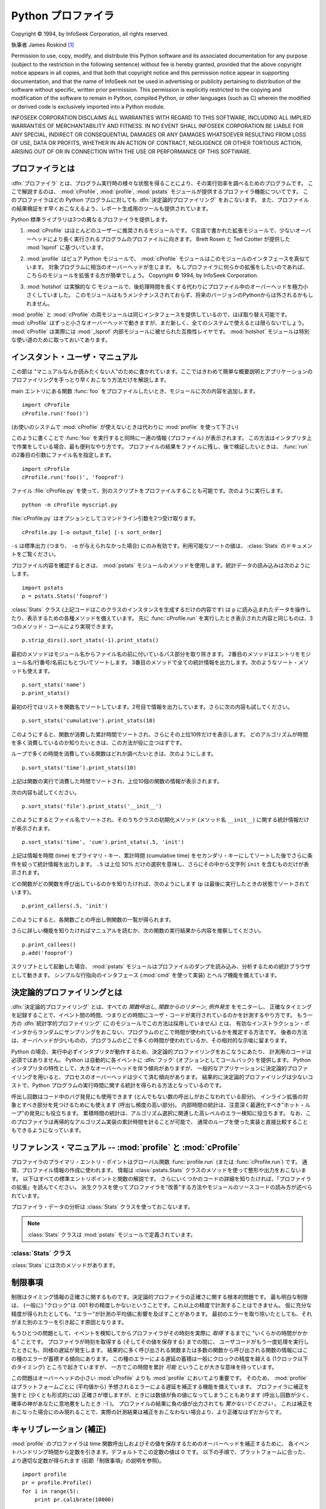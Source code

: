 
.. _profile:

*******************
Python プロファイラ
*******************

.. sectionauthor:: James Roskind

.. module:: profile
   :synopsis: Python source profiler.

.. index:: single: InfoSeek Corporation

Copyright © 1994, by InfoSeek Corporation, all rights reserved.

執筆者 James Roskind  [#]_

Permission to use, copy, modify, and distribute this Python software and its
associated documentation for any purpose (subject to the restriction in the
following sentence) without fee is hereby granted, provided that the above
copyright notice appears in all copies, and that both that copyright notice and
this permission notice appear in supporting documentation, and that the name of
InfoSeek not be used in advertising or publicity pertaining to distribution of
the software without specific, written prior permission.  This permission is
explicitly restricted to the copying and modification of the software to remain
in Python, compiled Python, or other languages (such as C) wherein the modified
or derived code is exclusively imported into a Python module.

INFOSEEK CORPORATION DISCLAIMS ALL WARRANTIES WITH REGARD TO THIS SOFTWARE,
INCLUDING ALL IMPLIED WARRANTIES OF MERCHANTABILITY AND FITNESS. IN NO EVENT
SHALL INFOSEEK CORPORATION BE LIABLE FOR ANY SPECIAL, INDIRECT OR CONSEQUENTIAL
DAMAGES OR ANY DAMAGES WHATSOEVER RESULTING FROM LOSS OF USE, DATA OR PROFITS,
WHETHER IN AN ACTION OF CONTRACT, NEGLIGENCE OR OTHER TORTIOUS ACTION, ARISING
OUT OF OR IN CONNECTION WITH THE USE OR PERFORMANCE OF THIS SOFTWARE.

.. _profiler-introduction:

プロファイラとは
================

.. index::
   single: deterministic profiling
   single: profiling, deterministic


.. A :dfn:`profiler` is a program that describes the run time performance
.. of a program, providing a variety of statistics.  This documentation
.. describes the profiler functionality provided in the modules
.. :mod:`cProfile`, :mod:`profile` and :mod:`pstats`.  This profiler
.. provides :dfn:`deterministic profiling` of Python programs.  It also
.. provides a series of report generation tools to allow users to rapidly
.. examine the results of a profile operation.

:dfn:`プロファイラ` とは、プログラム実行時の様々な状態を得ることにより、その実行効率を調べるためのプログラムです。
ここで解説するのは、 :mod:`cProfile`, :mod:`profile`, :mod:`pstats` モジュールが提供するプロファイラ機能についてです。
このプロファイラはどの Python プログラムに対しても :dfn:`決定論的プロファイリング` をおこないます。
また、プロファイルの結果検証をす早くおこなえるよう、レポート生成用のツールも提供されています。


.. The Python standard library provides three different profilers:

Python 標準ライブラリは3つの異なるプロファイラを提供します。


.. #. :mod:`cProfile` is recommended for most users; it's a C extension
..    with reasonable overhead
..    that makes it suitable for profiling long-running programs.
..    Based on :mod:`lsprof`,
..    contributed by Brett Rosen and Ted Czotter.

1. :mod:`cProfile` はほとんどのユーザーに推奨されるモジュールです。
   C言語で書かれた拡張モジュールで、少ないオーバーヘッドにより長く実行されるプログラムのプロファイルに向きます。
   Brett Rosen と Ted Czotter が提供した :mod:`lsprof` に基づいています。


   .. versionadded:: 2.5


.. #. :mod:`profile`, a pure Python module whose interface is imitated by
..    :mod:`cProfile`.  Adds significant overhead to profiled programs.
..    If you're trying to extend
..    the profiler in some way, the task might be easier with this module.
..    Copyright © 1994, by InfoSeek Corporation.

2. :mod:`profile` はピュア Python モジュールで、 :mod:`cProfile` モジュールはこのモジュールのインタフェースを真似ています。
   対象プログラムに相当のオーバーヘッドが生じます。
   もしプロファイラに何らかの拡張をしたいのであれば、こちらのモジュールを拡張する方が簡単でしょう。
   Copyright © 1994, by InfoSeek Corporation.


   .. .. versionchanged:: 2.4
   ..    Now also reports the time spent in calls to built-in functions and methods.

   .. versionchanged:: 2.4
      ビルトイン関数やメソッドで使われた時間も報告するようになりました。


.. #. :mod:`hotshot` was an experimental C module that focused on minimizing
..    the overhead of profiling, at the expense of longer data
..    post-processing times.  It is no longer maintained and may be
..    dropped in a future version of Python.

3. :mod:`hotshot` は実験的な C モジュールで、後処理時間を長くする代わりにプロファイル中のオーバーヘッドを極力小さくしていました。
   このモジュールはもうメンテナンスされておらず、将来のバージョンのPythonからは外されるかもしれません。


   .. .. versionchanged:: 2.5
   ..    The results should be more meaningful than in the past: the timing core
   ..    contained a critical bug.

   .. versionchanged:: 2.5
      以前より意味のある結果が得られているはずです。かつては時間計測の中核部分に致命的なバグがありました.


.. The :mod:`profile` and :mod:`cProfile` modules export the same interface, so
.. they are mostly interchangeable; :mod:`cProfile` has a much lower overhead but
.. is newer and might not be available on all systems.
.. :mod:`cProfile` is really a compatibility layer on top of the internal
.. :mod:`_lsprof` module.  The :mod:`hotshot` module is reserved for specialized
.. usage.

:mod:`profile` と :mod:`cProfile` の両モジュールは同じインタフェースを提供しているので、ほぼ取り替え可能です。
:mod:`cProfile` はずっと小さなオーバーヘッドで動きますが、まだ新しく、全てのシステムで使えるとは限らないでしょう。
:mod:`cProfile` は実際には :mod:`_lsprof` 内部モジュールに被せられた互換性レイヤです。
:mod:`hotshot` モジュールは特別な使い道のために取っておいてあります。


.. _profile-instant:

インスタント・ユーザ・マニュアル
================================

.. This section is provided for users that "don't want to read the manual." It
.. provides a very brief overview, and allows a user to rapidly perform profiling
.. on an existing application.

この節は "マニュアルなんか読みたくない人"のために書かれています。ここではきわめて簡単な概要説明とアプリケーションのプロファイリングを手っとり早くおこなう方法だけを解説します。


.. To profile an application with a main entry point of :func:`foo`, you would add
.. the following to your module:

main エントリにある関数 :func:`foo` をプロファイルしたいとき、モジュールに次の内容を追加します。


::

   import cProfile
   cProfile.run('foo()')


.. (Use :mod:`profile` instead of :mod:`cProfile` if the latter is not available on
.. your system.)

(お使いのシステムで :mod:`cProfile` が使えないときは代わりに :mod:`profile` を使って下さい)


.. The above action would cause :func:`foo` to be run, and a series of informative
.. lines (the profile) to be printed.  The above approach is most useful when
.. working with the interpreter.  If you would like to save the results of a
.. profile into a file for later examination, you can supply a file name as the
.. second argument to the :func:`run` function:

このように書くことで :func:`foo` を実行すると同時に一連の情報 (プロファイル) が表示されます。
この方法はインタプリタ上で作業をしている場合、最も便利なやり方です。
プロファイルの結果をファイルに残し、後で検証したいときは、 :func:`run` の2番目の引数にファイル名を指定します。


::

   import cProfile
   cProfile.run('foo()', 'fooprof')


.. The file :file:`cProfile.py` can also be invoked as a script to profile another
.. script.  For example:

ファイル :file:`cProfile.py` を使って、別のスクリプトをプロファイルすることも可能です。次のように実行します。


::

   python -m cProfile myscript.py


.. :file:`cProfile.py` accepts two optional arguments on the command line:

:file:`cProfile.py` はオプションとしてコマンドライン引数を2つ受け取ります。


::

   cProfile.py [-o output_file] [-s sort_order]


.. ``-s`` only applies to standard output (``-o`` is not supplied).
.. Look in the :class:`Stats` documentation for valid sort values.

``-s`` は標準出力 (つまり、 ``-o`` が与えられなかった場合) にのみ有効です。利用可能なソートの値は、
:class:`Stats` のドキュメントをご覧ください。


.. When you wish to review the profile, you should use the methods in the
.. :mod:`pstats` module.  Typically you would load the statistics data as follows:

プロファイル内容を確認するときは、 :mod:`pstats` モジュールのメソッドを使用します。統計データの読み込みは次のようにします。


::

   import pstats
   p = pstats.Stats('fooprof')


.. The class :class:`Stats` (the above code just created an instance of this class)
.. has a variety of methods for manipulating and printing the data that was just
.. read into ``p``.  When you ran :func:`cProfile.run` above, what was printed was
.. the result of three method calls:

:class:`Stats` クラス (上記コードはこのクラスのインスタンスを生成するだけの内容です) は
``p`` に読み込まれたデータを操作したり、表示するための各種メソッドを備えています。
先に :func:`cProfile.run` を実行したとき表示された内容と同じものは、3つのメソッド・コールにより実現できます。


::

   p.strip_dirs().sort_stats(-1).print_stats()


.. The first method removed the extraneous path from all the module names. The
.. second method sorted all the entries according to the standard module/line/name
.. string that is printed. The third method printed out all the statistics.  You
.. might try the following sort calls:

最初のメソッドはモジュール名からファイル名の前に付いているパス部分を取り除きます。
2番目のメソッドはエントリをモジュール名/行番号/名前にもとづいてソートします。
3番目のメソッドで全ての統計情報を出力します。次のようなソート・メソッドも使えます。


.. (this is to comply with the semantics of the old profiler).

.. (旧プロファイラとの構文上の互換性機能)


::

   p.sort_stats('name')
   p.print_stats()


.. The first call will actually sort the list by function name, and the second call
.. will print out the statistics.  The following are some interesting calls to
.. experiment with:

最初の行ではリストを関数名でソートしています。2号目で情報を出力しています。さらに次の内容も試してください。


::

   p.sort_stats('cumulative').print_stats(10)


.. This sorts the profile by cumulative time in a function, and then only prints
.. the ten most significant lines.  If you want to understand what algorithms are
.. taking time, the above line is what you would use.

このようにすると、関数が消費した累計時間でソートされ、さらにその上位10件だけを表示します。
どのアルゴリズムが時間を多く消費しているのか知りたいときは、この方法が役に立つはずです。


.. If you were looking to see what functions were looping a lot, and taking a lot
.. of time, you would do:

ループで多くの時間を消費している関数はどれか調べたいときは、次のようにします。


::

   p.sort_stats('time').print_stats(10)


.. to sort according to time spent within each function, and then print the
.. statistics for the top ten functions.

上記は関数の実行で消費した時間でソートされ、上位10個の関数の情報が表示されます。


.. You might also try:

次の内容も試してください。


::

   p.sort_stats('file').print_stats('__init__')


.. This will sort all the statistics by file name, and then print out statistics
.. for only the class init methods (since they are spelled with ``__init__`` in
.. them).  As one final example, you could try:

このようにするとファイル名でソートされ、そのうちクラスの初期化メソッド (メソッド名 ``__init__``) に関する統計情報だけが表示されます。


::

   p.sort_stats('time', 'cum').print_stats(.5, 'init')


.. This line sorts statistics with a primary key of time, and a secondary key of
.. cumulative time, and then prints out some of the statistics. To be specific, the
.. list is first culled down to 50% (re: ``.5``) of its original size, then only
.. lines containing ``init`` are maintained, and that sub-sub-list is printed.

上記は情報を時間 (time) をプライマリ・キー、累計時間 (cumulative time) をセカンダリ・キーにしてソートした後でさらに条件を絞って統計情報を出力します。
``.5`` は上位 50% だけの選択を意味し、さらにその中から文字列 ``init`` を含むものだけが表示されます。


.. If you wondered what functions called the above functions, you could now (``p``
.. is still sorted according to the last criteria) do:

どの関数がどの関数を呼び出しているのかを知りたければ、次のようにします (``p`` は最後に実行したときの状態でソートされています)。


::

   p.print_callers(.5, 'init')


.. and you would get a list of callers for each of the listed functions.

このようにすると、各関数ごとの呼出し側関数の一覧が得られます。


.. If you want more functionality, you're going to have to read the manual, or
.. guess what the following functions do:

さらに詳しい機能を知りたければマニュアルを読むか、次の関数の実行結果から内容を推察してください。


::

   p.print_callees()
   p.add('fooprof')


.. Invoked as a script, the :mod:`pstats` module is a statistics browser for
.. reading and examining profile dumps.  It has a simple line-oriented interface
.. (implemented using :mod:`cmd`) and interactive help.

スクリプトとして起動した場合、 :mod:`pstats` モジュールはプロファイルのダンプを読み込み、分析するための統計ブラウザとして動きます。
シンプルな行指向のインタフェース (:mod:`cmd` を使って実装) とヘルプ機能を備えています。


.. _deterministic-profiling:

決定論的プロファイリングとは
=============================

.. :dfn:`Deterministic profiling` is meant to reflect the fact that all *function
.. call*, *function return*, and *exception* events are monitored, and precise
.. timings are made for the intervals between these events (during which time the
.. user's code is executing).  In contrast, :dfn:`statistical profiling` (which is
.. not done by this module) randomly samples the effective instruction pointer, and
.. deduces where time is being spent.  The latter technique traditionally involves
.. less overhead (as the code does not need to be instrumented), but provides only
.. relative indications of where time is being spent.

:dfn:`決定論的プロファイリング` とは、すべての *関数呼出し*, *関数からのリターン*, *例外発生* をモニターし、
正確なタイミングを記録することで、イベント間の時間、つまりどの時間にユーザ・コードが実行されているのかを計測するやり方です。
もう一方の :dfn:`統計学的プロファイリング` (このモジュールでこの方法は採用していません) とは、
有効なインストラクション・ポインタからランダムにサンプリングをおこない、プログラムのどこで時間が使われているかを推定する方法です。
後者の方法は、オーバヘッドが少いものの、プログラムのどこで多くの時間が使われているか、その相対的な示唆に留まります。


.. In Python, since there is an interpreter active during execution, the presence
.. of instrumented code is not required to do deterministic profiling.  Python
.. automatically provides a :dfn:`hook` (optional callback) for each event.  In
.. addition, the interpreted nature of Python tends to add so much overhead to
.. execution, that deterministic profiling tends to only add small processing
.. overhead in typical applications.  The result is that deterministic profiling is
.. not that expensive, yet provides extensive run time statistics about the
.. execution of a Python program.

Python の場合、実行中必ずインタプリタが動作するため、決定論的プロファイリングをおこなうにあたり、
計測用のコードは必須ではありません。
Python は自動的に各イベントに :dfn:`フック` (オプションとしてコールバック) を提供します。
Python インタプリタの特性として、大きなオーバーヘッドを伴う傾向がありますが、
一般的なアプリケーションに決定論的プロファイリングを用いると、プロセスのオーバーヘッドは少くて済む傾向があります。
結果的に決定論的プロファイリングは少ないコストで、Python プログラムの実行時間に関する統計を得られる方法となっているのです。


.. Call count statistics can be used to identify bugs in code (surprising counts),
.. and to identify possible inline-expansion points (high call counts).  Internal
.. time statistics can be used to identify "hot loops" that should be carefully
.. optimized.  Cumulative time statistics should be used to identify high level
.. errors in the selection of algorithms.  Note that the unusual handling of
.. cumulative times in this profiler allows statistics for recursive
.. implementations of algorithms to be directly compared to iterative
.. implementations.

呼出し回数はコード中のバグ発見にも使用できます (とんでもない数の呼出しがおこなわれている部分)。
インライン拡張の対象とすべき部分を見つけるためにも使えます (呼出し頻度の高い部分)。
内部時間の統計は、注意深く最適化すべき"ホット・ループ"の発見にも役立ちます。
累積時間の統計は、アルゴリズム選択に関連した高レベルのエラー検知に役立ちます。
なお、このプロファイラは再帰的なアルゴリズム実装の累計時間を計ることが可能で、
通常のループを使った実装と直接比較することもできるようになっています。


リファレンス・マニュアル -- :mod:`profile` と :mod:`cProfile`
=============================================================

.. module:: cProfile
   :synopsis: Python profiler


.. The primary entry point for the profiler is the global function
.. :func:`profile.run` (resp. :func:`cProfile.run`). It is typically used to create
.. any profile information.  The reports are formatted and printed using methods of
.. the class :class:`pstats.Stats`.  The following is a description of all of these
.. standard entry points and functions.  For a more in-depth view of some of the
.. code, consider reading the later section on Profiler Extensions, which includes
.. discussion of how to derive "better" profilers from the classes presented, or
.. reading the source code for these modules.

プロファイラのプライマリ・エントリ・ポイントはグローバル関数 :func:`profile.run` (または :func:`cProfile.run`) です。
通常、プロファイル情報の作成に使われます。
情報は :class:`pstats.Stats` クラスのメソッドを使って整形や出力をおこないます。
以下はすべての標準エントリポイントと関数の解説です。
さらにいくつかのコードの詳細を知りたければ、「プロファイラの拡張」を読んでください。
派生クラスを使ってプロファイラを"改善"する方法やモジュールのソースコードの読み方が述べられています。


.. function:: run(command[, filename])

   .. This function takes a single argument that can be passed to the
   .. :keyword:`exec` statement, and an optional file name.  In all cases this
   .. routine attempts to :keyword:`exec` its first argument, and gather profiling
   .. statistics from the execution. If no file name is present, then this function
   .. automatically prints a simple profiling report, sorted by the standard name
   .. string (file/line/function-name) that is presented in each line.  The
   .. following is a typical output from such a call:

   この関数はオプション引数として :keyword:`exec` 文に渡すファイル名を指定できます。
   このルーチンは必ず最初の引数の :keyword:`exec` を試み、実行結果からプロファイル情報を収集しようとします。
   ファイル名が指定されていないときは、各行の標準名 (standard name) 文字列 (ファイル名/行数/関数名) でソートされた、
   簡単なレポートが表示されます。以下はその出力例です。


   ::

            2706 function calls (2004 primitive calls) in 4.504 CPU seconds

      Ordered by: standard name

      ncalls  tottime  percall  cumtime  percall filename:lineno(function)
           2    0.006    0.003    0.953    0.477 pobject.py:75(save_objects)
        43/3    0.533    0.012    0.749    0.250 pobject.py:99(evaluate)
       ...


   .. The first line indicates that 2706 calls were monitored.  Of those calls, 2004
   .. were :dfn:`primitive`.  We define :dfn:`primitive` to mean that the call was not
   .. induced via recursion. The next line: ``Ordered by: standard name``, indicates
   .. that the text string in the far right column was used to sort the output. The
   .. column headings include:

   最初の行は2706回の関数呼出しがあったことを示しています。このうち2004回は :dfn:`プリミティブ` なものです。
   :dfn:`プリミティブ` な呼び出しとは、再帰によるものではない関数呼出しを指します。
   次の行 ``Ordered by: standard name`` は、一番右側の欄の文字列を使ってソートされたことを意味します。
   各カラムの見出しの意味は次の通りです。


   .. ncalls
   ..    for the number of calls,

   ncalls
      呼出し回数


   .. tottime
   ..    for the total time spent in the given function (and excluding time made in calls
   ..    to sub-functions),

   tottime
      この関数が消費した時間の合計 (サブ関数呼出しの時間は除く)


   .. percall
   ..    is the quotient of ``tottime`` divided by ``ncalls``

   percall
      ``tottime`` を ``ncalls`` で割った値


   .. cumtime
   ..    is the total time spent in this and all subfunctions (from invocation till
   ..    exit). This figure is accurate *even* for recursive functions.

   cumtime
      サブ関数を含む関数の (実行開始から終了までの) 消費時間の合計。
      この項目は再帰的な関数においても正確に計測されます。


   .. percall
   ..    is the quotient of ``cumtime`` divided by primitive calls

   percall
      ``cumtime`` をプリミティブな呼び出し回数で割った値


   .. filename:lineno(function)
   ..    provides the respective data of each function

   filename:lineno(function)
      その関数のファイル名、行番号、関数名


   .. When there are two numbers in the first column (for example, ``43/3``), then the
   .. latter is the number of primitive calls, and the former is the actual number of
   .. calls.  Note that when the function does not recurse, these two values are the
   .. same, and only the single figure is printed.

   (``43/3`` など) 最初の欄に2つの数字が表示されている場合、最初の値は呼出し回数、
   2番目はプリミティブな呼び出しの回数を表しています。
   関数が再帰していない場合はどちらの回数も同じになるため、1つの数値しか表示されません。


.. function:: runctx(command, globals, locals[, filename])

   .. This function is similar to :func:`run`, with added arguments to supply the
   .. globals and locals dictionaries for the *command* string.

   この関数は :func:`run` に似ていますが、 *command* 文字列用にグローバル辞書とローカル辞書の引数を追加しています。


.. Analysis of the profiler data is done using the :class:`Stats` class.

プロファイラ・データの分析は :class:`Stats` クラスを使っておこないます。


.. note::

   .. The :class:`Stats` class is defined in the :mod:`pstats` module.

   :class:`Stats` クラスは :mod:`pstats` モジュールで定義されています。


.. .. module:: pstats
..    :synopsis: Statistics object for use with the profiler.

.. module:: pstats
   :synopsis: プロファイラで用いる統計情報オブジェクト


.. class:: Stats(filename[, stream=sys.stdout[, ...]])

   .. This class constructor creates an instance of a "statistics object" from a
   .. *filename* (or set of filenames).  :class:`Stats` objects are manipulated by
   .. methods, in order to print useful reports.  You may specify an alternate output
   .. stream by giving the keyword argument, ``stream``.

   このコンストラクタは *filename* で指定した (単一または複数の) ファイルから
   "統計情報オブジェクト"のインスタンスを生成します。
   :class:`Stats` オブジェクトはレポートを出力するメソッドを通じて操作します。
   また別の出力ストリームをキーワード引数 ``stream`` で指定できます。


   .. The file selected by the above constructor must have been created by the
   .. corresponding version of :mod:`profile` or :mod:`cProfile`.  To be specific,
   .. there is *no* file compatibility guaranteed with future versions of this
   .. profiler, and there is no compatibility with files produced by other profilers.
   .. If several files are provided, all the statistics for identical functions will
   .. be coalesced, so that an overall view of several processes can be considered in
   .. a single report.  If additional files need to be combined with data in an
   .. existing :class:`Stats` object, the :meth:`add` method can be used.

   上記コンストラクタで指定するファイルは、使用する :class:`Stats` に対応したバージョンの
   :mod:`profile` または :mod:`cProfile` で作成されたものでなければなりません。
   将来のバージョンのプロファイラとの互換性は *保証されておらず* 、
   他のプロファイラとの互換性もないことに注意してください。
   複数のファイルを指定した場合、同一の関数の統計情報はすべて合算され、
   複数のプロセスで構成される全体をひとつのレポートで検証することが可能になります。
   既存の :class:`Stats` オブジェクトに別のファイルの情報を追加するときは、
   :meth:`add` メソッドを使用します。


   .. (such as the old system profiler).

   .. (旧バージョンのものなど)


   .. .. versionchanged:: 2.5
   ..    The *stream* parameter was added.

   .. versionchanged:: 2.5
      *stream* 引数が追加されました.


.. _profile-stats:

:class:`Stats` クラス
---------------------

.. :class:`Stats` objects have the following methods:

:class:`Stats` には次のメソッドがあります。


.. method:: Stats.strip_dirs()

   .. This method for the :class:`Stats` class removes all leading path information
   .. from file names.  It is very useful in reducing the size of the printout to fit
   .. within (close to) 80 columns.  This method modifies the object, and the stripped
   .. information is lost.  After performing a strip operation, the object is
   .. considered to have its entries in a "random" order, as it was just after object
   .. initialization and loading.  If :meth:`strip_dirs` causes two function names to
   .. be indistinguishable (they are on the same line of the same filename, and have
   .. the same function name), then the statistics for these two entries are
   .. accumulated into a single entry.

   このメソッドは :class:`Stats` にファイル名の前に付いているすべてのパス情報を取り除かせるためのものです。
   出力の幅を80文字以内に収めたいときに重宝します。このメソッドはオブジェクトを変更するため、取り除いたパス情報は失われます。
   パス情報除去の操作後、オブジェクトが保持するデータエントリは、オブジェクトの初期化、ロード直後と同じように"ランダムに"並んでいます。
   :meth:`strip_dirs` を実行した結果、2つの関数名が区別できない (両者が同じファイルの同じ行番号で同じ関数名となった) 場合、
   一つのエントリに合算されされます。


.. method:: Stats.add(filename[, ...])

   .. This method of the :class:`Stats` class accumulates additional profiling
   .. information into the current profiling object.  Its arguments should refer to
   .. filenames created by the corresponding version of :func:`profile.run` or
   .. :func:`cProfile.run`. Statistics for identically named (re: file, line, name)
   .. functions are automatically accumulated into single function statistics.

   :class:`Stats` クラスのこのメソッドは、既存のプロファイリング・オブジェクトに情報を追加します。
   引数は対応するバージョンの :func:`profile.run` または :func:`cProfile.run` によって生成されたファイルの名前でなくてはなりません。
   関数の名前が区別できない (ファイル名、行番号、関数名が同じ) 場合、一つの関数の統計情報として合算されます。


.. method:: Stats.dump_stats(filename)

   .. Save the data loaded into the :class:`Stats` object to a file named *filename*.
   .. The file is created if it does not exist, and is overwritten if it already
   .. exists.  This is equivalent to the method of the same name on the
   .. :class:`profile.Profile` and :class:`cProfile.Profile` classes.

   :class:`Stats` オブジェクトに読み込まれたデータを、ファイル名 *filename* のファイルに保存します。
   ファイルが存在しない場合新たに作成され、すでに存在する場合には上書きされます。
   このメソッドは :class:`profile.Profile` クラスおよび :class:`cProfile.Profile` クラスの同名のメソッドと等価です。


   .. versionadded:: 2.3


.. method:: Stats.sort_stats(key[, ...])

   .. This method modifies the :class:`Stats` object by sorting it according to the
   .. supplied criteria.  The argument is typically a string identifying the basis of
   .. a sort (example: ``'time'`` or ``'name'``).

   このメソッドは :class:`Stats` オブジェクトを指定した基準に従ってソートします。
   引数には通常ソートのキーにしたい項目を示す文字列を指定します (例: ``'time'`` や ``'name'`` など)。


   .. When more than one key is provided, then additional keys are used as secondary
   .. criteria when there is equality in all keys selected before them.  For example,
   .. ``sort_stats('name', 'file')`` will sort all the entries according to their
   .. function name, and resolve all ties (identical function names) by sorting by
   .. file name.

   2つ以上のキーが指定された場合、2つ目以降のキーは、それ以前のキーで同等となったデータエントリの再ソートに使われます。
   たとえば ``sort_stats('name', 'file')`` とした場合、まずすべてのエントリが関数名でソートされた後、
   同じ関数名で複数のエントリがあればファイル名でソートされるのです。


   .. Abbreviations can be used for any key names, as long as the abbreviation is
   .. unambiguous.  The following are the keys currently defined:

   キー名には他のキーと判別可能である限り綴りを省略して名前を指定できます。
   現バージョンで定義されているキー名は以下の通りです。


   .. +------------------+----------------------+
   .. | Valid Arg        | Meaning              |
   .. +==================+======================+
   .. | ``'calls'``      | call count           |
   .. +------------------+----------------------+
   .. | ``'cumulative'`` | cumulative time      |
   .. +------------------+----------------------+
   .. | ``'file'``       | file name            |
   .. +------------------+----------------------+
   .. | ``'module'``     | file name            |
   .. +------------------+----------------------+
   .. | ``'pcalls'``     | primitive call count |
   .. +------------------+----------------------+
   .. | ``'line'``       | line number          |
   .. +------------------+----------------------+
   .. | ``'name'``       | function name        |
   .. +------------------+----------------------+
   .. | ``'nfl'``        | name/file/line       |
   .. +------------------+----------------------+
   .. | ``'stdname'``    | standard name        |
   .. +------------------+----------------------+
   .. | ``'time'``       | internal time        |
   .. +------------------+----------------------+

   +------------------+------------------------------+
   | 正式名           | 内容                         |
   +==================+==============================+
   | ``'calls'``      | 呼び出し回数                 |
   +------------------+------------------------------+
   | ``'cumulative'`` | 累積時間                     |
   +------------------+------------------------------+
   | ``'file'``       | ファイル名                   |
   +------------------+------------------------------+
   | ``'module'``     | モジュール名                 |
   +------------------+------------------------------+
   | ``'pcalls'``     | プリミティブな呼び出しの回数 |
   +------------------+------------------------------+
   | ``'line'``       | 行番号                       |
   +------------------+------------------------------+
   | ``'name'``       | 関数名                       |
   +------------------+------------------------------+
   | ``'nfl'``        | 関数名/ファイル名/行番号     |
   +------------------+------------------------------+
   | ``'stdname'``    | 標準名                       |
   +------------------+------------------------------+
   | ``'time'``       | 内部時間                     |
   +------------------+------------------------------+


   .. Note that all sorts on statistics are in descending order (placing most time
   .. consuming items first), where as name, file, and line number searches are in
   .. ascending order (alphabetical). The subtle distinction between ``'nfl'`` and
   .. ``'stdname'`` is that the standard name is a sort of the name as printed, which
   .. means that the embedded line numbers get compared in an odd way.  For example,
   .. lines 3, 20, and 40 would (if the file names were the same) appear in the string
   .. order 20, 3 and 40.  In contrast, ``'nfl'`` does a numeric compare of the line
   .. numbers.  In fact, ``sort_stats('nfl')`` is the same as ``sort_stats('name',
   .. 'file', 'line')``.

   すべての統計情報のソート結果は降順 (最も多く時間を消費したものが一番上に来る) となることに注意してください。
   ただし、関数名、ファイル名、行数に関しては昇順 (アルファベット順) になります。
   ``'nfl'`` と ``'stdname'`` はやや異なる点があります。
   標準名 (standard name) とは表示欄の名前なのですが、埋め込まれた行番号の文字コード順でソートされます。
   たとえば、 (ファイル名が同じで) 3、20、40という行番号のエントリがあった場合、20、30、40 の順に表示されます。
   一方 ``'nfl'``は行番号を数値として比較します。
   結果的に、 ``sort_stats('nfl')`` は ``sort_stats('name', 'file', 'line')`` と指定した場合と同じになります。


   .. For backward-compatibility reasons, the numeric arguments ``-1``, ``0``, ``1``,
   .. and ``2`` are permitted.  They are interpreted as ``'stdname'``, ``'calls'``,
   .. ``'time'``, and ``'cumulative'`` respectively.  If this old style format
   .. (numeric) is used, only one sort key (the numeric key) will be used, and
   .. additional arguments will be silently ignored.

   後方互換性のため、数値を引数に使った  ``-1``, ``0``, ``1``, ``2`` の形式もサポートしています。
   それぞれ ``'stdname'``, ``'calls'``, ``'time'``, ``'cumulative'`` として処理されます。
   引数をこの旧スタイルで指定した場合、最初のキー (数値キー) だけが使われ、複数のキーを指定しても2番目以降は無視されます。


   .. For compatibility with the old profiler,

   .. 旧バージョンのプロファイラとの互換性のため、


.. method:: Stats.reverse_order()

   .. This method for the :class:`Stats` class reverses the ordering of the basic list
   .. within the object.  Note that by default ascending vs descending order is
   .. properly selected based on the sort key of choice.

   :class:`Stats` クラスのこのメソッドは、オブジェクト内の情報のリストを逆順にソートします。
   デフォルトでは選択したキーに応じて昇順、降順が適切に選ばれることに注意してください。


   .. This method is provided primarily for compatibility with the old profiler.

   .. これは旧プロファイラとの互換性のために用意されています。


.. method:: Stats.print_stats([restriction, ...])

   .. This method for the :class:`Stats` class prints out a report as described in the
   .. :func:`profile.run` definition.

   :class:`Stats` クラスのこのメソッドは、 :func:`profile.run` の項で述べたプロファイルのレポートを出力します。


   .. The order of the printing is based on the last :meth:`sort_stats` operation done
   .. on the object (subject to caveats in :meth:`add` and :meth:`strip_dirs`).

   出力するデータの順序はオブジェクトに対し最後におこなった :meth:`sort_stats` による操作にもとづいたものになります
   (:meth:`add`と :meth:`strip_dirs` による制限にも支配されます)。


   .. The arguments provided (if any) can be used to limit the list down to the
   .. significant entries.  Initially, the list is taken to be the complete set of
   .. profiled functions.  Each restriction is either an integer (to select a count of
   .. lines), or a decimal fraction between 0.0 and 1.0 inclusive (to select a
   .. percentage of lines), or a regular expression (to pattern match the standard
   .. name that is printed; as of Python 1.5b1, this uses the Perl-style regular
   .. expression syntax defined by the :mod:`re` module).  If several restrictions are
   .. provided, then they are applied sequentially.  For example:

   引数は一覧に大きな制限を加えることになります。
   初期段階でリストはプロファイルした関数の完全な情報を持っています。
   制限の指定は (行数を指定する) 整数、 (行のパーセンテージを指定する) 0.0 から 1.0 までの割合を指定する小数、
   (出力する standard name にマッチする) 正規表現のいずれかを使っておこないます。
   正規表現は Python 1.5b1 で導入された :mod:`re` モジュールで使える Perl スタイルのものです。
   複数の制限は指定された場合、それは指定の順に適用されます。たとえば次のようになります。


   ::

      print_stats(.1, 'foo:')


   .. would first limit the printing to first 10% of list, and then only print
   .. functions that were part of filename :file:`.\*foo:`.  In contrast, the
   .. command:

   上記の場合まず出力するリストは全体の10%に制限され、
   さらにファイル名の一部に文字列 :file:`.\*foo:` を持つ関数だけが出力されます。


   ::

      print_stats('foo:', .1)


   .. would limit the list to all functions having file names :file:`.\*foo:`, and
   .. then proceed to only print the first 10% of them.

   こちらの例の場合、リストはまずファイル名に :file:`.\*foo:` を持つ関数だけに制限され、
   その中の最初の 10% だけが出力されます。


.. method:: Stats.print_callers([restriction, ...])

   .. This method for the :class:`Stats` class prints a list of all functions that
   .. called each function in the profiled database.  The ordering is identical to
   .. that provided by :meth:`print_stats`, and the definition of the restricting
   .. argument is also identical.  Each caller is reported on its own line.  The
   .. format differs slightly depending on the profiler that produced the stats:

   :class:`Stats` クラスのこのメソッドは、プロファイルのデータベースの中から何らかの関数呼び出しをおこなった関数すべてを出力します。
   出力の順序は :meth:`print_stats` によって与えられるものと同じです。出力を制限する引数も同じです。
   各呼出し側関数についてそれぞれ一行ずつ表示されます。
   フォーマットは統計を作り出したプロファイラごとに微妙に異なります。


   .. * With :mod:`profile`, a number is shown in parentheses after each caller to
   ..   show how many times this specific call was made.  For convenience, a second
   ..   non-parenthesized number repeats the cumulative time spent in the function
   ..   at the right.

   * :mod:`profile` を使った場合、呼出し側関数の後にパーレンで囲まれて表示される数値は呼出しが何回おこなわれたかを示すものです。
     続いてパーレンなしで表示される数値は、便宜上右側の関数が消費した累積時間を繰り返したものです。


   .. * With :mod:`cProfile`, each caller is preceded by three numbers: the number of
   ..   times this specific call was made, and the total and cumulative times spent in
   ..   the current function while it was invoked by this specific caller.

   * :mod:`cProfile` を使った場合、各呼出し側関数は3つの数字の後に来ます。
     その3つとは、呼出しが何回おこなわれたか、呼出しの結果現在の関数内で費やされた合計時間および累積時間です。


.. method:: Stats.print_callees([restriction, ...])

   .. This method for the :class:`Stats` class prints a list of all function that were
   .. called by the indicated function.  Aside from this reversal of direction of
   .. calls (re: called vs was called by), the arguments and ordering are identical to
   .. the :meth:`print_callers` method.

   :class:`Stats` クラスのこのメソッドは指定した関数から呼出された関数のリストを出力します。
   呼出し側、呼出される側の方向は逆ですが、引数と出力の順序に関しては :meth:`print_callers` と同じです。


.. _profile-limits:

制限事項
========

.. One limitation has to do with accuracy of timing information. There is a
.. fundamental problem with deterministic profilers involving accuracy.  The most
.. obvious restriction is that the underlying "clock" is only ticking at a rate
.. (typically) of about .001 seconds.  Hence no measurements will be more accurate
.. than the underlying clock.  If enough measurements are taken, then the "error"
.. will tend to average out. Unfortunately, removing this first error induces a
.. second source of error.

制限はタイミング情報の正確さに関するものです。決定論的プロファイラの正確さに関する根本的問題です。
最も明白な制限は、 (一般に) "クロック"は .001 秒の精度しかないということです。これ以上の精度で計測することはできません。
仮に充分な精度が得られたとしても、"エラー"が計測の平均値に影響を及ぼすことがあります。
最初のエラーを取り除いたとしても、それがまた別のエラーを引き起こす原因となります。


.. The second problem is that it "takes a while" from when an event is dispatched
.. until the profiler's call to get the time actually *gets* the state of the
.. clock.  Similarly, there is a certain lag when exiting the profiler event
.. handler from the time that the clock's value was obtained (and then squirreled
.. away), until the user's code is once again executing.  As a result, functions
.. that are called many times, or call many functions, will typically accumulate
.. this error. The error that accumulates in this fashion is typically less than
.. the accuracy of the clock (less than one clock tick), but it *can* accumulate
.. and become very significant.

もうひとつの問題として、イベントを検知してからプロファイラがその時刻を実際に *取得* するまでに "いくらかの時間がかかる" ことです。
プロファイラが時刻を取得する (そしてその値を保存する) までの間に、
ユーザコードがもう一度処理を実行したときにも、同様の遅延が発生します。
結果的に多く呼び出される関数または多数の関数から呼び出される関数の情報にはこの種のエラーが蓄積する傾向にあります。
この種のエラーによる遅延の蓄積は一般にクロックの精度を越える (1クロック以下のタイミング) ところで起きていますが、
一方でこの時間を累計 *可能* ということが大きな意味を持っています。


.. The problem is more important with :mod:`profile` than with the lower-overhead
.. :mod:`cProfile`.  For this reason, :mod:`profile` provides a means of
.. calibrating itself for a given platform so that this error can be
.. probabilistically (on the average) removed. After the profiler is calibrated, it
.. will be more accurate (in a least square sense), but it will sometimes produce
.. negative numbers (when call counts are exceptionally low, and the gods of
.. probability work against you :-). )  Do *not* be alarmed by negative numbers in
.. the profile.  They should *only* appear if you have calibrated your profiler,
.. and the results are actually better than without calibration.

この問題はオーバーヘッドの小さい :mod:`cProfile` よりも :mod:`profile` においてより重要です。
そのため、 :mod:`profile` はプラットフォームごとに (平均値から) 予想されるエラーによる遅延を補正する機能を備えています。
プロファイラに補正を施すと (少くとも形式的には) 正確さが増しますが、ときには数値が負の値になってしまうこともあります
(呼出し回数が少く、確率の神があなたに意地悪をしたとき :-) )。
プロファイルの結果に負の値が出力されても *驚かないでください* 。
これは補正をおこなった場合にのみ現れることで、実際の計測結果は補正をおこなわない場合より、より正確なはずだからです。


.. _profile-calibration:

キャリブレーション (補正)
=========================

.. The profiler of the :mod:`profile` module subtracts a constant from each event
.. handling time to compensate for the overhead of calling the time function, and
.. socking away the results.  By default, the constant is 0. The following
.. procedure can be used to obtain a better constant for a given platform (see
.. discussion in section Limitations above).

:mod:`profile` のプロファイラは time 関数呼出しおよびその値を保存するためのオーバーヘッドを補正するために、
各イベントハンドリング時間から定数を引きます。デフォルトでこの定数の値は 0 です。
以下の手順で、プラットフォームに合った、より適切な定数が得られます (前節「制限事項」の説明を参照)。


::

   import profile
   pr = profile.Profile()
   for i in range(5):
       print pr.calibrate(10000)


.. The method executes the number of Python calls given by the argument, directly
.. and again under the profiler, measuring the time for both. It then computes the
.. hidden overhead per profiler event, and returns that as a float.  For example,
.. on an 800 MHz Pentium running Windows 2000, and using Python's time.clock() as
.. the timer, the magical number is about 12.5e-6.

メソッドは引数として与えられた数だけ Python の呼出しをおこないます。
呼出しは直接、プロファイラを使って呼出しの両方が実施され、それぞれの時間が計測されます。
その結果、プロファイラのイベントに隠されたオーバーヘッドが計算され、その値は浮動小数として返されます。
たとえば、 800 MHz の Pentium で Windows 2000 を使用、Python の time.clock() をタイマとして使った場合、
値はおよそ 12.5e-6 となります。


.. The object of this exercise is to get a fairly consistent result. If your
.. computer is *very* fast, or your timer function has poor resolution, you might
.. have to pass 100000, or even 1000000, to get consistent results.

この手順で使用しているオブジェクトはほぼ一定の結果を返します。
*非常に* 早いコンピュータを使う場合、もしくはタイマの性能が貧弱な場合は、
一定の結果を得るために引数に 100000 や 1000000 といった大きな値を指定する必要があるかもしれません。


.. When you have a consistent answer, there are three ways you can use it: [#]_ :

一定の結果が得られたら、それを使う方法には3通りあります。 [#]_


::

   import profile

   # 1. 算出した補正値 (your_computed_bias) をこれ以降生成する
   #    Profile インスタンスに適用する。
   profile.Profile.bias = your_computed_bias

   # 2. 特定の Profile インスタンスに補正値を適用する。
   pr = profile.Profile()
   pr.bias = your_computed_bias

   # 3. インスタンスのコンストラクタに補正値を指定する。
   pr = profile.Profile(bias=your_computed_bias)


.. If you have a choice, you are better off choosing a smaller constant, and then
.. your results will "less often" show up as negative in profile statistics.

方法を選択したら、補正値は小さめに設定した方が良いでしょう。
プロファイルの結果に負の値が表われる"確率が少なく"なるはずです。


.. _profiler extensions:

拡張 --- プロファイラの改善
===========================

.. The :class:`Profile` class of both modules, :mod:`profile` and :mod:`cProfile`,
.. were written so that derived classes could be developed to extend the profiler.
.. The details are not described here, as doing this successfully requires an
.. expert understanding of how the :class:`Profile` class works internally.  Study
.. the source code of the module carefully if you want to pursue this.

:mod:`profile` モジュールおよび :mod:`cProfile` モジュールの :class:`Profile` クラスは、
プロファイラの機能を拡張するため、派生クラスの作成を前提に書かれています。
しかしその方法を説明するには、 :class:`Profile` の内部動作について詳細な解説が必要となるため、ここでは述べません。
もし拡張をおこないたいのであれば、使用するモジュールのソースを注意深く読む必要があります。


.. If all you want to do is change how current time is determined (for example, to
.. force use of wall-clock time or elapsed process time), pass the timing function
.. you want to the :class:`Profile` class constructor:

プロファイラが時刻を取得する方法を変更したいだけなら (たとえば、通常の時間(wall-clock)を使いたいとか、プロセスの経過時間を使いたい場合)、
時刻取得用の関数を :class:`Profile` クラスのコンストラクタに指定することができます。


::

   pr = profile.Profile(your_time_func)


.. The resulting profiler will then call :func:`your_time_func`.

この結果生成されるプロファイラは時刻取得に :func:`your_time_func` を呼び出すようになります。


:class:`profile.Profile`
   .. :func:`your_time_func` should return a single number, or a list of numbers whose
   .. sum is the current time (like what :func:`os.times` returns).  If the function
   .. returns a single time number, or the list of returned numbers has length 2, then
   .. you will get an especially fast version of the dispatch routine.

   :func:`your_time_func` は単一の数値、あるいはその合計が (:func:`os.times` と同じように)
   累計時間を示すリストを返すようになっていなければなりません。
   関数が1つの数値、あるいは長さ2の数値のリストを返すようになっていれば、
   非常に高速に処理が可能になります。


   .. Be warned that you should calibrate the profiler class for the timer function
   .. that you choose.  For most machines, a timer that returns a lone integer value
   .. will provide the best results in terms of low overhead during profiling.
   .. (:func:`os.times` is *pretty* bad, as it returns a tuple of floating point
   .. values).  If you want to substitute a better timer in the cleanest fashion,
   .. derive a class and hardwire a replacement dispatch method that best handles your
   .. timer call, along with the appropriate calibration constant.

   選択する時刻取得関数によって、プロファイラクラスを補正する必要があることに注意してください。
   多くのマシンにおいて、プロファイル時のオーバヘッドを少なくする方法として、タイマはロング整数を返すのが最善です。
   (:func:`os.times` は浮動小数のタプルを返すので *おすすめできません*)。
   タイマをより正確なものに置き換えたいならば、派生クラスでそのディスパッチ・メソッドを適切なタイマ呼出しと適切な補正をおこなうように書き直す必要があります。


:class:`cProfile.Profile`
   .. :func:`your_time_func` should return a single number.  If it returns plain
   .. integers, you can also invoke the class constructor with a second argument
   .. specifying the real duration of one unit of time.  For example, if
   .. :func:`your_integer_time_func` returns times measured in thousands of seconds,
   .. you would constuct the :class:`Profile` instance as follows:

   :func:`your_time_func` は単一の数値を返さなければなりません。
   もしこれが整数を返す関数ならば、2番目の引数に時間単位当たりの実際の持続時間を指定して
   クラスのコンスタラクタを呼び出すことができます。
   たとえば、 :func:`your_integer_time_func` が1000分の1秒単位で計測した時間を返すとすると、
   :class:`Profile` インスタンスを次のように生成することができます。


   ::

      pr = profile.Profile(your_integer_time_func, 0.001)


   .. As the :mod:`cProfile.Profile` class cannot be calibrated, custom timer
   .. functions should be used with care and should be as fast as possible.  For the
   .. best results with a custom timer, it might be necessary to hard-code it in the C
   .. source of the internal :mod:`_lsprof` module.

   :mod:`cProfile.Profile` クラスはキャリブレーションができないので、自前のタイマ関数は注意を払って使う必要があり、
   またそれは可能な限り速くなければなりません。
   自前のタイマ関数で最高の結果を得るには、 :mod:`_lsprof` 内部モジュールの C ソースファイルにハードコードする必要があるかもしれません。


.. rubric:: Footnotes

.. .. [#] Updated and converted to LaTeX by Guido van Rossum. Further updated by Armin
..    Rigo to integrate the documentation for the new :mod:`cProfile` module of Python
..    2.5.

.. [#] アップデートと LaTeX への変換は  Guido van Rossum によるもの。さらに Python 2.5 の新しい :mod:`cProfile`
   モジュールの文書を統合するアップデートは Armin Rigo による。


.. .. [#] Prior to Python 2.2, it was necessary to edit the profiler source code to embed
..    the bias as a literal number.  You still can, but that method is no longer
..    described, because no longer needed.

.. [#] Python 2.2 より前のバージョンではプロファイラのソースコードに補正値として埋め込まれた定数を直接編集する必要がありました。
   今でも同じことは可能ですが、その方法は説明しません。なぜなら、もうソースを編集する必要がないからです。

